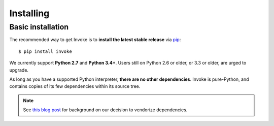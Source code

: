 ==========
Installing
==========

Basic installation
==================

The recommended way to get Invoke is to **install the latest stable release**
via `pip <https://pip.pypa.io>`_::

    $ pip install invoke

We currently support **Python 2.7** and **Python 3.4+**. Users still on Python
2.6 or older, or 3.3 or older, are urged to upgrade.

As long as you have a supported Python interpreter, **there are no other
dependencies**.  Invoke is pure-Python, and contains copies of its few
dependencies within its source tree.

.. note:: 
    See `this blog post
    <https://bitprophet.org/blog/2012/06/07/on-vendorizing/>`_ for background on
    our decision to vendorize dependencies.

.. seealso::
    :doc:`development` for details on source control checkouts / unstable
    versions.
